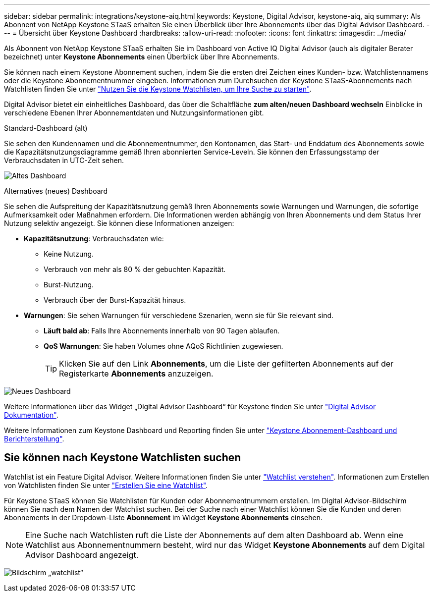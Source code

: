 ---
sidebar: sidebar 
permalink: integrations/keystone-aiq.html 
keywords: Keystone, Digital Advisor, keystone-aiq, aiq 
summary: Als Abonnent von NetApp Keystone STaaS erhalten Sie einen Überblick über Ihre Abonnements über das Digital Advisor Dashboard. 
---
= Übersicht über Keystone Dashboard
:hardbreaks:
:allow-uri-read: 
:nofooter: 
:icons: font
:linkattrs: 
:imagesdir: ../media/


[role="lead"]
Als Abonnent von NetApp Keystone STaaS erhalten Sie im Dashboard von Active IQ Digital Advisor (auch als digitaler Berater bezeichnet) unter *Keystone Abonnements* einen Überblick über Ihre Abonnements.

Sie können nach einem Keystone Abonnement suchen, indem Sie die ersten drei Zeichen eines Kunden- bzw. Watchlistennamens oder die Keystone Abonnementnummer eingeben. Informationen zum Durchsuchen der Keystone STaaS-Abonnements nach Watchlisten finden Sie unter link:../integrations/keystone-aiq.html#search-by-keystone-watchlists["Nutzen Sie die Keystone Watchlisten, um Ihre Suche zu starten"].

Digital Advisor bietet ein einheitliches Dashboard, das über die Schaltfläche *zum alten/neuen Dashboard wechseln* Einblicke in verschiedene Ebenen Ihrer Abonnementdaten und Nutzungsinformationen gibt.

.Standard-Dashboard (alt)
Sie sehen den Kundennamen und die Abonnementnummer, den Kontonamen, das Start- und Enddatum des Abonnements sowie die Kapazitätsnutzungsdiagramme gemäß Ihren abonnierten Service-Leveln. Sie können den Erfassungsstamp der Verbrauchsdaten in UTC-Zeit sehen.

image:old-db-2.png["Altes Dashboard"]

.Alternatives (neues) Dashboard
Sie sehen die Aufspreitung der Kapazitätsnutzung gemäß Ihren Abonnements sowie Warnungen und Warnungen, die sofortige Aufmerksamkeit oder Maßnahmen erfordern. Die Informationen werden abhängig von Ihren Abonnements und dem Status Ihrer Nutzung selektiv angezeigt. Sie können diese Informationen anzeigen:

* *Kapazitätsnutzung*: Verbrauchsdaten wie:
+
** Keine Nutzung.
** Verbrauch von mehr als 80 % der gebuchten Kapazität.
** Burst-Nutzung.
** Verbrauch über der Burst-Kapazität hinaus.


* *Warnungen*: Sie sehen Warnungen für verschiedene Szenarien, wenn sie für Sie relevant sind.
+
** *Läuft bald ab*: Falls Ihre Abonnements innerhalb von 90 Tagen ablaufen.
** *QoS Warnungen*: Sie haben Volumes ohne AQoS Richtlinien zugewiesen.
+

TIP: Klicken Sie auf den Link *Abonnements*, um die Liste der gefilterten Abonnements auf der Registerkarte *Abonnements* anzuzeigen.





image:new-db-3.png["Neues Dashboard"]

Weitere Informationen über das Widget „Digital Advisor Dashboard“ für Keystone finden Sie unter https://docs.netapp.com/us-en/active-iq/view_keystone_capacity_utilization.html["Digital Advisor Dokumentation"^].

Weitere Informationen zum Keystone Dashboard und Reporting finden Sie unter link:../integrations/aiq-keystone-details.html["Keystone Abonnement-Dashboard und Berichterstellung"].



== Sie können nach Keystone Watchlisten suchen

Watchlist ist ein Feature Digital Advisor. Weitere Informationen finden Sie unter https://docs.netapp.com/us-en/active-iq/concept_overview_dashboard.html["Watchlist verstehen"^]. Informationen zum Erstellen von Watchlisten finden Sie unter https://docs.netapp.com/us-en/active-iq/task_add_watchlist.html["Erstellen Sie eine Watchlist"^].

Für Keystone STaaS können Sie Watchlisten für Kunden oder Abonnementnummern erstellen. Im Digital Advisor-Bildschirm können Sie nach dem Namen der Watchlist suchen. Bei der Suche nach einer Watchlist können Sie die Kunden und deren Abonnements in der Dropdown-Liste *Abonnement* im Widget *Keystone Abonnements* einsehen.


NOTE: Eine Suche nach Watchlisten ruft die Liste der Abonnements auf dem alten Dashboard ab. Wenn eine Watchlist aus Abonnementnummern besteht, wird nur das Widget *Keystone Abonnements* auf dem Digital Advisor Dashboard angezeigt.

image:watchlist.png["Bildschirm „watchlist“"]

